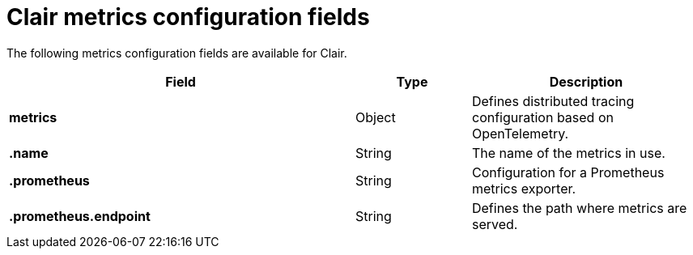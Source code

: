 :_content-type: CONCEPT
[id="config-fields-clair-metrics"]
= Clair metrics configuration fields

The following metrics configuration fields are available for Clair.

[cols="3a,1a,2a",options="header"]

|===
| Field | Type | Description
| **metrics** | Object | Defines distributed tracing configuration based on OpenTelemetry.

| **.name** | String | The name of the metrics in use.

| **.prometheus** | String | Configuration for a Prometheus metrics exporter.

| **.prometheus.endpoint** | String | Defines the path where metrics are served.
|===